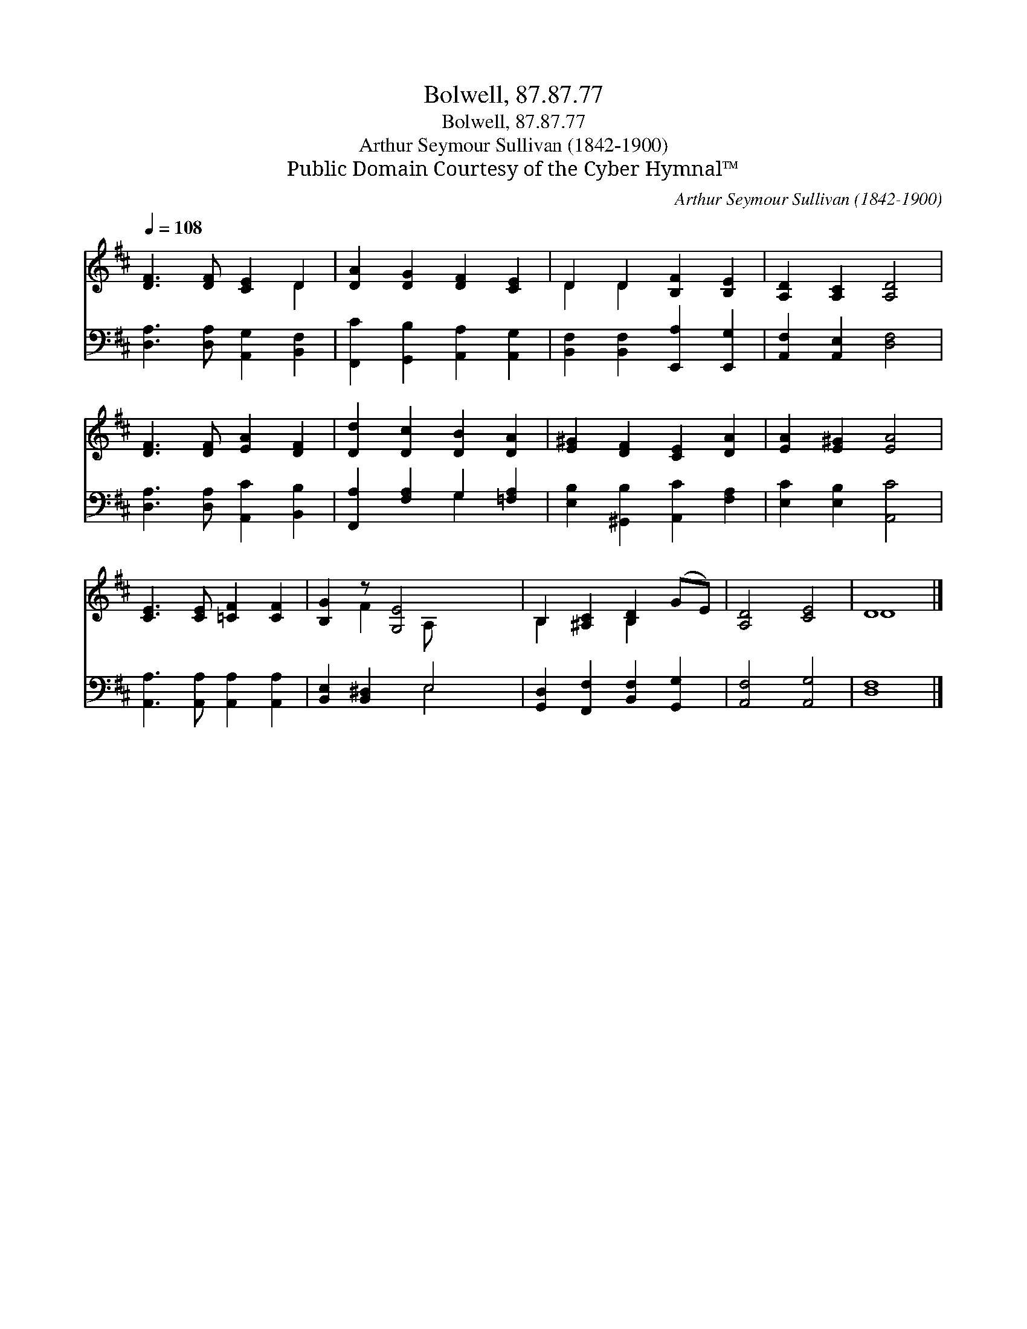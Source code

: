 X:1
T:Bolwell, 87.87.77
T:Bolwell, 87.87.77
T:Arthur Seymour Sullivan (1842-1900)
T:Public Domain Courtesy of the Cyber Hymnal™
C:Arthur Seymour Sullivan (1842-1900)
Z:Public Domain
Z:Courtesy of the Cyber Hymnal™
%%score ( 1 2 ) ( 3 4 )
L:1/8
Q:1/4=108
M:none
K:D
V:1 treble 
V:2 treble 
V:3 bass 
V:4 bass 
V:1
 [DF]3 [DF] [CE]2 D2 | [DA]2 [DG]2 [DF]2 [CE]2 | D2 D2 [B,F]2 [B,E]2 | [A,D]2 [A,C]2 [A,D]4 | %4
 [DF]3 [DF] [EA]2 [DF]2 | [Dd]2 [Dc]2 [DB]2 [DA]2 | [E^G]2 [DF]2 [CE]2 [DA]2 | [EA]2 [E^G]2 [EA]4 | %8
 [CE]3 [CE] [=CF]2 [CF]2 | [B,G]2 z [G,E]4 x | B,2 [^A,C]2 [B,D]2 (GE) | [A,D]4 [CE]4 | D8 |] %13
V:2
 x6 D2 | x8 | D2 D2 x4 | x8 | x8 | x8 | x8 | x8 | x8 | x2 F2 A, x3 | B,2 x2 B,2 x2 | x8 | D8 |] %13
V:3
 [D,A,]3 [D,A,] [A,,G,]2 [B,,F,]2 | [F,,C]2 [G,,B,]2 [A,,A,]2 [A,,G,]2 | %2
 [B,,F,]2 [B,,F,]2 [E,,A,]2 [E,,G,]2 | [A,,F,]2 [A,,E,]2 [D,F,]4 | %4
 [D,A,]3 [D,A,] [A,,C]2 [B,,B,]2 | [F,,A,]2 [F,A,]2 G,2 [=F,A,]2 | %6
 [E,B,]2 [^G,,B,]2 [A,,C]2 [F,A,]2 | [E,C]2 [E,B,]2 [A,,C]4 | [A,,A,]3 [A,,A,] [A,,A,]2 [A,,A,]2 | %9
 [B,,E,]2 [B,,^D,]2 E,4 | [G,,D,]2 [F,,F,]2 [B,,F,]2 [G,,G,]2 | [A,,F,]4 [A,,G,]4 | [D,F,]8 |] %13
V:4
 x8 | x8 | x8 | x8 | x8 | x4 G,2 x2 | x8 | x8 | x8 | x4 E,4 | x8 | x8 | x8 |] %13

